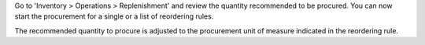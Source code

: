 Go to 'Inventory > Operations > Replenishment' and review the quantity recommended to be procured.
You can now start the procurement for a single or a list of reordering rules.

The recommended quantity to procure is adjusted to the
procurement unit of measure indicated in the reordering rule.
